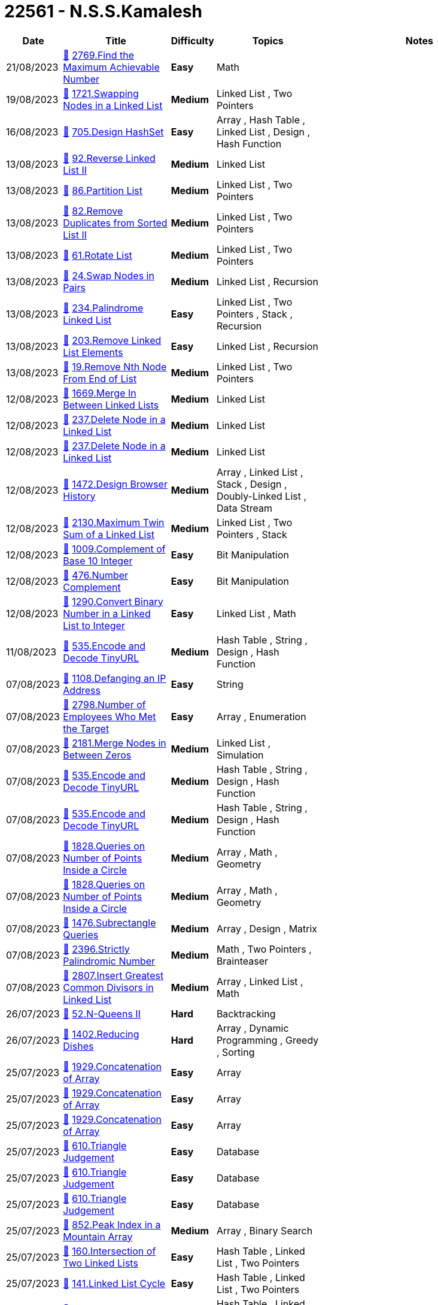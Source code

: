 = 22561 - N.S.S.Kamalesh
  
[cols="1,3,1,3,6"]
[options="header"]
|=========================================================
| Date | Title | Difficulty | Topics | Notes
    | 21/08/2023 | link:codes/1027321282_find-the-maximum-achievable-number.cpp[&#128193;] https://leetcode.com/problems/find-the-maximum-achievable-number[2769.Find the Maximum Achievable Number] | [.green-background. black]#*Easy*# | Math | | 19/08/2023 | link:codes/1025506368_swapping-nodes-in-a-linked-list.cpp[&#128193;] https://leetcode.com/problems/swapping-nodes-in-a-linked-list[1721.Swapping Nodes in a Linked List] | [.yellow-background. black]#*Medium*# | Linked List , Two Pointers | | 16/08/2023 | link:codes/1023146807_design-hashset.cpp[&#128193;] https://leetcode.com/problems/design-hashset[705.Design HashSet] | [.green-background. black]#*Easy*# | Array , Hash Table , Linked List , Design , Hash Function | | 13/08/2023 | link:codes/1020354490_reverse-linked-list-ii.cpp[&#128193;] https://leetcode.com/problems/reverse-linked-list-ii[92.Reverse Linked List II] | [.yellow-background. black]#*Medium*# | Linked List | | 13/08/2023 | link:codes/1020307710_partition-list.cpp[&#128193;] https://leetcode.com/problems/partition-list[86.Partition List] | [.yellow-background. black]#*Medium*# | Linked List , Two Pointers | | 13/08/2023 | link:codes/1020290250_remove-duplicates-from-sorted-list-ii.cpp[&#128193;] https://leetcode.com/problems/remove-duplicates-from-sorted-list-ii[82.Remove Duplicates from Sorted List II] | [.yellow-background. black]#*Medium*# | Linked List , Two Pointers | | 13/08/2023 | link:codes/1020234623_rotate-list.cpp[&#128193;] https://leetcode.com/problems/rotate-list[61.Rotate List] | [.yellow-background. black]#*Medium*# | Linked List , Two Pointers | | 13/08/2023 | link:codes/1020222273_swap-nodes-in-pairs.cpp[&#128193;] https://leetcode.com/problems/swap-nodes-in-pairs[24.Swap Nodes in Pairs] | [.yellow-background. black]#*Medium*# | Linked List , Recursion | | 13/08/2023 | link:codes/1020105615_palindrome-linked-list.cpp[&#128193;] https://leetcode.com/problems/palindrome-linked-list[234.Palindrome Linked List] | [.green-background. black]#*Easy*# | Linked List , Two Pointers , Stack , Recursion | | 13/08/2023 | link:codes/1019951778_remove-linked-list-elements.cpp[&#128193;] https://leetcode.com/problems/remove-linked-list-elements[203.Remove Linked List Elements] | [.green-background. black]#*Easy*# | Linked List , Recursion | | 13/08/2023 | link:codes/1019943270_remove-nth-node-from-end-of-list.cpp[&#128193;] https://leetcode.com/problems/remove-nth-node-from-end-of-list[19.Remove Nth Node From End of List] | [.yellow-background. black]#*Medium*# | Linked List , Two Pointers | | 12/08/2023 | link:codes/1019400912_merge-in-between-linked-lists.cpp[&#128193;] https://leetcode.com/problems/merge-in-between-linked-lists[1669.Merge In Between Linked Lists] | [.yellow-background. black]#*Medium*# | Linked List | | 12/08/2023 | link:codes/1019379953_delete-node-in-a-linked-list.cpp[&#128193;] https://leetcode.com/problems/delete-node-in-a-linked-list[237.Delete Node in a Linked List] | [.yellow-background. black]#*Medium*# | Linked List | | 12/08/2023 | link:codes/1019379664_delete-node-in-a-linked-list.cpp[&#128193;] https://leetcode.com/problems/delete-node-in-a-linked-list[237.Delete Node in a Linked List] | [.yellow-background. black]#*Medium*# | Linked List | | 12/08/2023 | link:codes/1019376645_design-browser-history.cpp[&#128193;] https://leetcode.com/problems/design-browser-history[1472.Design Browser History] | [.yellow-background. black]#*Medium*# | Array , Linked List , Stack , Design , Doubly-Linked List , Data Stream | | 12/08/2023 | link:codes/1019359882_maximum-twin-sum-of-a-linked-list.cpp[&#128193;] https://leetcode.com/problems/maximum-twin-sum-of-a-linked-list[2130.Maximum Twin Sum of a Linked List] | [.yellow-background. black]#*Medium*# | Linked List , Two Pointers , Stack | | 12/08/2023 | link:codes/1019169058_complement-of-base-10-integer.cpp[&#128193;] https://leetcode.com/problems/complement-of-base-10-integer[1009.Complement of Base 10 Integer] | [.green-background. black]#*Easy*# | Bit Manipulation | | 12/08/2023 | link:codes/1019166925_number-complement.cpp[&#128193;] https://leetcode.com/problems/number-complement[476.Number Complement] | [.green-background. black]#*Easy*# | Bit Manipulation | | 12/08/2023 | link:codes/1019136061_convert-binary-number-in-a-linked-list-to-integer.cpp[&#128193;] https://leetcode.com/problems/convert-binary-number-in-a-linked-list-to-integer[1290.Convert Binary Number in a Linked List to Integer] | [.green-background. black]#*Easy*# | Linked List , Math | | 11/08/2023 | link:codes/1018562648_encode-and-decode-tinyurl.cpp[&#128193;] https://leetcode.com/problems/encode-and-decode-tinyurl[535.Encode and Decode TinyURL] | [.yellow-background. black]#*Medium*# | Hash Table , String , Design , Hash Function | | 07/08/2023 | link:codes/1014850051_defanging-an-ip-address.cpp[&#128193;] https://leetcode.com/problems/defanging-an-ip-address[1108.Defanging an IP Address] | [.green-background. black]#*Easy*# | String | | 07/08/2023 | link:codes/1014823013_number-of-employees-who-met-the-target.cpp[&#128193;] https://leetcode.com/problems/number-of-employees-who-met-the-target[2798.Number of Employees Who Met the Target] | [.green-background. black]#*Easy*# | Array , Enumeration | | 07/08/2023 | link:codes/1014788669_merge-nodes-in-between-zeros.cpp[&#128193;] https://leetcode.com/problems/merge-nodes-in-between-zeros[2181.Merge Nodes in Between Zeros] | [.yellow-background. black]#*Medium*# | Linked List , Simulation | | 07/08/2023 | link:codes/1014774228_encode-and-decode-tinyurl.cpp[&#128193;] https://leetcode.com/problems/encode-and-decode-tinyurl[535.Encode and Decode TinyURL] | [.yellow-background. black]#*Medium*# | Hash Table , String , Design , Hash Function | | 07/08/2023 | link:codes/1014771227_encode-and-decode-tinyurl.cpp[&#128193;] https://leetcode.com/problems/encode-and-decode-tinyurl[535.Encode and Decode TinyURL] | [.yellow-background. black]#*Medium*# | Hash Table , String , Design , Hash Function | | 07/08/2023 | link:codes/1014768717_queries-on-number-of-points-inside-a-circle.cpp[&#128193;] https://leetcode.com/problems/queries-on-number-of-points-inside-a-circle[1828.Queries on Number of Points Inside a Circle] | [.yellow-background. black]#*Medium*# | Array , Math , Geometry | | 07/08/2023 | link:codes/1014764495_queries-on-number-of-points-inside-a-circle.cpp[&#128193;] https://leetcode.com/problems/queries-on-number-of-points-inside-a-circle[1828.Queries on Number of Points Inside a Circle] | [.yellow-background. black]#*Medium*# | Array , Math , Geometry | | 07/08/2023 | link:codes/1014716241_subrectangle-queries.cpp[&#128193;] https://leetcode.com/problems/subrectangle-queries[1476.Subrectangle Queries] | [.yellow-background. black]#*Medium*# | Array , Design , Matrix | | 07/08/2023 | link:codes/1014704553_strictly-palindromic-number.cpp[&#128193;] https://leetcode.com/problems/strictly-palindromic-number[2396.Strictly Palindromic Number] | [.yellow-background. black]#*Medium*# | Math , Two Pointers , Brainteaser | | 07/08/2023 | link:codes/1014597009_insert-greatest-common-divisors-in-linked-list.cpp[&#128193;] https://leetcode.com/problems/insert-greatest-common-divisors-in-linked-list[2807.Insert Greatest Common Divisors in Linked List] | [.yellow-background. black]#*Medium*# | Array , Linked List , Math | | 26/07/2023 | link:codes/1004346563_n-queens-ii.cpp[&#128193;] https://leetcode.com/problems/n-queens-ii[52.N-Queens II] | [.red-background. black]#*Hard*# | Backtracking | | 26/07/2023 | link:codes/1004144558_reducing-dishes.cpp[&#128193;] https://leetcode.com/problems/reducing-dishes[1402.Reducing Dishes] | [.red-background. black]#*Hard*# | Array , Dynamic Programming , Greedy , Sorting | | 25/07/2023 | link:codes/1003660142_concatenation-of-array.cpp[&#128193;] https://leetcode.com/problems/concatenation-of-array[1929.Concatenation of Array] | [.green-background. black]#*Easy*# | Array | | 25/07/2023 | link:codes/1003659253_concatenation-of-array.cpp[&#128193;] https://leetcode.com/problems/concatenation-of-array[1929.Concatenation of Array] | [.green-background. black]#*Easy*# | Array | | 25/07/2023 | link:codes/1003657306_concatenation-of-array.cpp[&#128193;] https://leetcode.com/problems/concatenation-of-array[1929.Concatenation of Array] | [.green-background. black]#*Easy*# | Array | | 25/07/2023 | link:codes/1003622051_triangle-judgement.mysql[&#128193;] https://leetcode.com/problems/triangle-judgement[610.Triangle Judgement] | [.green-background. black]#*Easy*# | Database | | 25/07/2023 | link:codes/1003620959_triangle-judgement.mysql[&#128193;] https://leetcode.com/problems/triangle-judgement[610.Triangle Judgement] | [.green-background. black]#*Easy*# | Database | | 25/07/2023 | link:codes/1003620447_triangle-judgement.mysql[&#128193;] https://leetcode.com/problems/triangle-judgement[610.Triangle Judgement] | [.green-background. black]#*Easy*# | Database | | 25/07/2023 | link:codes/1003552819_peak-index-in-a-mountain-array.cpp[&#128193;] https://leetcode.com/problems/peak-index-in-a-mountain-array[852.Peak Index in a Mountain Array] | [.yellow-background. black]#*Medium*# | Array , Binary Search | | 25/07/2023 | link:codes/1003376485_intersection-of-two-linked-lists.cpp[&#128193;] https://leetcode.com/problems/intersection-of-two-linked-lists[160.Intersection of Two Linked Lists] | [.green-background. black]#*Easy*# | Hash Table , Linked List , Two Pointers | | 25/07/2023 | link:codes/1003373237_linked-list-cycle.cpp[&#128193;] https://leetcode.com/problems/linked-list-cycle[141.Linked List Cycle] | [.green-background. black]#*Easy*# | Hash Table , Linked List , Two Pointers | | 25/07/2023 | link:codes/1003368689_linked-list-cycle.cpp[&#128193;] https://leetcode.com/problems/linked-list-cycle[141.Linked List Cycle] | [.green-background. black]#*Easy*# | Hash Table , Linked List , Two Pointers | | 25/07/2023 | link:codes/1003364968_single-number.cpp[&#128193;] https://leetcode.com/problems/single-number[136.Single Number] | [.green-background. black]#*Easy*# | Array , Bit Manipulation | | 25/07/2023 | link:codes/1003361921_single-number.cpp[&#128193;] https://leetcode.com/problems/single-number[136.Single Number] | [.green-background. black]#*Easy*# | Array , Bit Manipulation | | 25/07/2023 | link:codes/1003351223_binary-search.cpp[&#128193;] https://leetcode.com/problems/binary-search[704.Binary Search] | [.green-background. black]#*Easy*# | Array , Binary Search | | 23/07/2023 | link:codes/1001586979_valid-palindrome.cpp[&#128193;] https://leetcode.com/problems/valid-palindrome[125.Valid Palindrome] | [.green-background. black]#*Easy*# | Two Pointers , String | | 23/07/2023 | link:codes/1001575517_pascals-triangle-ii.cpp[&#128193;] https://leetcode.com/problems/pascals-triangle-ii[119.Pascal's Triangle II] | [.green-background. black]#*Easy*# | Array , Dynamic Programming | | 23/07/2023 | link:codes/1001539491_pascals-triangle-ii.cpp[&#128193;] https://leetcode.com/problems/pascals-triangle-ii[119.Pascal's Triangle II] | [.green-background. black]#*Easy*# | Array , Dynamic Programming | | 23/07/2023 | link:codes/1001533022_pascals-triangle.cpp[&#128193;] https://leetcode.com/problems/pascals-triangle[118.Pascal's Triangle] | [.green-background. black]#*Easy*# | Array , Dynamic Programming | | 22/07/2023 | link:codes/1001012586_remove-duplicates-from-sorted-list.cpp[&#128193;] https://leetcode.com/problems/remove-duplicates-from-sorted-list[83.Remove Duplicates from Sorted List] | [.green-background. black]#*Easy*# | Linked List | | 22/07/2023 | link:codes/1000822542_longest-common-prefix.cpp[&#128193;] https://leetcode.com/problems/longest-common-prefix[14.Longest Common Prefix] | [.green-background. black]#*Easy*# | String , Trie | | 22/07/2023 | link:codes/1000685799_reverse-integer.cpp[&#128193;] https://leetcode.com/problems/reverse-integer[7.Reverse Integer] | [.yellow-background. black]#*Medium*# | Math | | 21/07/2023 | link:codes/1000071210_longest-substring-without-repeating-characters.cpp[&#128193;] https://leetcode.com/problems/longest-substring-without-repeating-characters[3.Longest Substring Without Repeating Characters] | [.yellow-background. black]#*Medium*# | Hash Table , String , Sliding Window | | 21/07/2023 | link:codes/1000030183_merge-sorted-array.cpp[&#128193;] https://leetcode.com/problems/merge-sorted-array[88.Merge Sorted Array] | [.green-background. black]#*Easy*# | Array , Two Pointers , Sorting | | 21/07/2023 | link:codes/1000010347_sqrtx.cpp[&#128193;] https://leetcode.com/problems/sqrtx[69.Sqrt(x)] | [.green-background. black]#*Easy*# | Math , Binary Search | | 21/07/2023 | link:codes/1000000391_sqrtx.cpp[&#128193;] https://leetcode.com/problems/sqrtx[69.Sqrt(x)] | [.green-background. black]#*Easy*# | Math , Binary Search | | 21/07/2023 | link:codes/999999926_sqrtx.cpp[&#128193;] https://leetcode.com/problems/sqrtx[69.Sqrt(x)] | [.green-background. black]#*Easy*# | Math , Binary Search | | 21/07/2023 | link:codes/999983886_plus-one.cpp[&#128193;] https://leetcode.com/problems/plus-one[66.Plus One] | [.green-background. black]#*Easy*# | Array , Math | | 21/07/2023 | link:codes/999955340_search-insert-position.cpp[&#128193;] https://leetcode.com/problems/search-insert-position[35.Search Insert Position] | [.green-background. black]#*Easy*# | Array , Binary Search | | 21/07/2023 | link:codes/999940846_search-insert-position.cpp[&#128193;] https://leetcode.com/problems/search-insert-position[35.Search Insert Position] | [.green-background. black]#*Easy*# | Array , Binary Search | | 21/07/2023 | link:codes/999921804_find-the-index-of-the-first-occurrence-in-a-string.cpp[&#128193;] https://leetcode.com/problems/find-the-index-of-the-first-occurrence-in-a-string[28.Find the Index of the First Occurrence in a String] | [.green-background. black]#*Easy*# | Two Pointers , String , String Matching | | 21/07/2023 | link:codes/999891639_remove-element.cpp[&#128193;] https://leetcode.com/problems/remove-element[27.Remove Element] | [.green-background. black]#*Easy*# | Array , Two Pointers | | 20/07/2023 | link:codes/999440285_length-of-last-word.cpp[&#128193;] https://leetcode.com/problems/length-of-last-word[58.Length of Last Word] | [.green-background. black]#*Easy*# | String | | 20/07/2023 | link:codes/999407224_valid-parentheses.cpp[&#128193;] https://leetcode.com/problems/valid-parentheses[20.Valid Parentheses] | [.green-background. black]#*Easy*# | String , Stack | | 20/07/2023 | link:codes/999147441_roman-to-integer.cpp[&#128193;] https://leetcode.com/problems/roman-to-integer[13.Roman to Integer] | [.green-background. black]#*Easy*# | Hash Table , Math , String | | 20/07/2023 | link:codes/999140711_roman-to-integer.cpp[&#128193;] https://leetcode.com/problems/roman-to-integer[13.Roman to Integer] | [.green-background. black]#*Easy*# | Hash Table , Math , String | | 20/07/2023 | link:codes/999085423_palindrome-number.cpp[&#128193;] https://leetcode.com/problems/palindrome-number[9.Palindrome Number] | [.green-background. black]#*Easy*# | Math | | 19/02/2023 | link:codes/900764760_top-k-frequent-words.cpp[&#128193;] https://leetcode.com/problems/top-k-frequent-words[692.Top K Frequent Words] | [.yellow-background. black]#*Medium*# | Hash Table , String , Trie , Sorting , Heap (Priority Queue) , Bucket Sort , Counting | | 19/02/2023 | link:codes/900764564_top-k-frequent-words.cpp[&#128193;] https://leetcode.com/problems/top-k-frequent-words[692.Top K Frequent Words] | [.yellow-background. black]#*Medium*# | Hash Table , String , Trie , Sorting , Heap (Priority Queue) , Bucket Sort , Counting | | 19/02/2023 | link:codes/900764449_last-stone-weight.cpp[&#128193;] https://leetcode.com/problems/last-stone-weight[1046.Last Stone Weight] | [.green-background. black]#*Easy*# | Array , Heap (Priority Queue) | | 19/02/2023 | link:codes/900764091_decode-string.cpp[&#128193;] https://leetcode.com/problems/decode-string[394.Decode String] | [.yellow-background. black]#*Medium*# | String , Stack , Recursion | | 19/02/2023 | link:codes/900764083_backspace-string-compare.cpp[&#128193;] https://leetcode.com/problems/backspace-string-compare[844.Backspace String Compare] | [.green-background. black]#*Easy*# | Two Pointers , String , Stack , Simulation | | 17/02/2023 | link:codes/899816396_bulls-and-cows.cpp[&#128193;] https://leetcode.com/problems/bulls-and-cows[299.Bulls and Cows] | [.yellow-background. black]#*Medium*# | Hash Table , String , Counting | | 17/02/2023 | link:codes/899815582_two-sum.c[&#128193;] https://leetcode.com/problems/two-sum[1.Two Sum] | [.green-background. black]#*Easy*# | Array , Hash Table | | 16/02/2023 | link:codes/899184633_maximum-depth-of-binary-tree.cpp[&#128193;] https://leetcode.com/problems/maximum-depth-of-binary-tree[104.Maximum Depth of Binary Tree] | [.green-background. black]#*Easy*# | Tree , Depth-First Search , Breadth-First Search , Binary Tree | | 16/02/2023 | link:codes/899183446_maximum-depth-of-binary-tree.cpp[&#128193;] https://leetcode.com/problems/maximum-depth-of-binary-tree[104.Maximum Depth of Binary Tree] | [.green-background. black]#*Easy*# | Tree , Depth-First Search , Breadth-First Search , Binary Tree | | 16/02/2023 | link:codes/898966192_longest-repeating-character-replacement.cpp[&#128193;] https://leetcode.com/problems/longest-repeating-character-replacement[424.Longest Repeating Character Replacement] | [.yellow-background. black]#*Medium*# | Hash Table , String , Sliding Window | | 16/02/2023 | link:codes/898966038_find-all-anagrams-in-a-string.cpp[&#128193;] https://leetcode.com/problems/find-all-anagrams-in-a-string[438.Find All Anagrams in a String] | [.yellow-background. black]#*Medium*# | Hash Table , String , Sliding Window | | 15/02/2023 | link:codes/898229599_unique-paths.cpp[&#128193;] https://leetcode.com/problems/unique-paths[62.Unique Paths] | [.yellow-background. black]#*Medium*# | Math , Dynamic Programming , Combinatorics | | 15/02/2023 | link:codes/898229412_min-cost-climbing-stairs.cpp[&#128193;] https://leetcode.com/problems/min-cost-climbing-stairs[746.Min Cost Climbing Stairs] | [.green-background. black]#*Easy*# | Array , Dynamic Programming | | 14/02/2023 | link:codes/897931865_add-binary.python3[&#128193;] https://leetcode.com/problems/add-binary[67.Add Binary] | [.green-background. black]#*Easy*# | Math , String , Bit Manipulation , Simulation | | 14/02/2023 | link:codes/897772949_count-odd-numbers-in-an-interval-range.cpp[&#128193;] https://leetcode.com/problems/count-odd-numbers-in-an-interval-range[1523.Count Odd Numbers in an Interval Range] | [.green-background. black]#*Easy*# | Math | | 14/02/2023 | link:codes/897771408_climbing-stairs.cpp[&#128193;] https://leetcode.com/problems/climbing-stairs[70.Climbing Stairs] | [.green-background. black]#*Easy*# | Math , Dynamic Programming , Memoization | | 14/02/2023 | link:codes/897771131_fibonacci-number.cpp[&#128193;] https://leetcode.com/problems/fibonacci-number[509.Fibonacci Number] | [.green-background. black]#*Easy*# | Math , Dynamic Programming , Recursion , Memoization | | 13/02/2023 | link:codes/896913298_number-of-islands.cpp[&#128193;] https://leetcode.com/problems/number-of-islands[200.Number of Islands] | [.yellow-background. black]#*Medium*# | Array , Depth-First Search , Breadth-First Search , Union Find , Matrix | | 13/02/2023 | link:codes/896913179_number-of-islands.cpp[&#128193;] https://leetcode.com/problems/number-of-islands[200.Number of Islands] | [.yellow-background. black]#*Medium*# | Array , Depth-First Search , Breadth-First Search , Union Find , Matrix | | 13/02/2023 | link:codes/896912989_flood-fill.cpp[&#128193;] https://leetcode.com/problems/flood-fill[733.Flood Fill] | [.green-background. black]#*Easy*# | Array , Depth-First Search , Breadth-First Search , Matrix | | 13/02/2023 | link:codes/896912721_flood-fill.cpp[&#128193;] https://leetcode.com/problems/flood-fill[733.Flood Fill] | [.green-background. black]#*Easy*# | Array , Depth-First Search , Breadth-First Search , Matrix | | 13/02/2023 | link:codes/896912501_lowest-common-ancestor-of-a-binary-search-tree.cpp[&#128193;] https://leetcode.com/problems/lowest-common-ancestor-of-a-binary-search-tree[235.Lowest Common Ancestor of a Binary Search Tree] | [.yellow-background. black]#*Medium*# | Tree , Depth-First Search , Binary Search Tree , Binary Tree | | 13/02/2023 | link:codes/896912306_validate-binary-search-tree.cpp[&#128193;] https://leetcode.com/problems/validate-binary-search-tree[98.Validate Binary Search Tree] | [.yellow-background. black]#*Medium*# | Tree , Depth-First Search , Binary Search Tree , Binary Tree | | 13/02/2023 | link:codes/896910917_first-bad-version.cpp[&#128193;] https://leetcode.com/problems/first-bad-version[278.First Bad Version] | [.green-background. black]#*Easy*# | Binary Search , Interactive | | 13/02/2023 | link:codes/896910646_binary-search.cpp[&#128193;] https://leetcode.com/problems/binary-search[704.Binary Search] | [.green-background. black]#*Easy*# | Array , Binary Search | | 10/02/2023 | link:codes/895083186_binary-tree-level-order-traversal.cpp[&#128193;] https://leetcode.com/problems/binary-tree-level-order-traversal[102.Binary Tree Level Order Traversal] | [.yellow-background. black]#*Medium*# | Tree , Breadth-First Search , Binary Tree | | 10/02/2023 | link:codes/895083019_n-ary-tree-preorder-traversal.cpp[&#128193;] https://leetcode.com/problems/n-ary-tree-preorder-traversal[589.N-ary Tree Preorder Traversal] | [.green-background. black]#*Easy*# | Stack , Tree , Depth-First Search | | 09/02/2023 | link:codes/894452576_longest-palindrome.cpp[&#128193;] https://leetcode.com/problems/longest-palindrome[409.Longest Palindrome] | [.green-background. black]#*Easy*# | Hash Table , String , Greedy | | 09/02/2023 | link:codes/894452288_best-time-to-buy-and-sell-stock.python3[&#128193;] https://leetcode.com/problems/best-time-to-buy-and-sell-stock[121.Best Time to Buy and Sell Stock] | [.green-background. black]#*Easy*# | Array , Dynamic Programming | | 08/02/2023 | link:codes/894094575_linked-list-cycle-ii.cpp[&#128193;] https://leetcode.com/problems/linked-list-cycle-ii[142.Linked List Cycle II] | [.yellow-background. black]#*Medium*# | Hash Table , Linked List , Two Pointers | | 08/02/2023 | link:codes/894094394_linked-list-cycle-ii.cpp[&#128193;] https://leetcode.com/problems/linked-list-cycle-ii[142.Linked List Cycle II] | [.yellow-background. black]#*Medium*# | Hash Table , Linked List , Two Pointers | | 08/02/2023 | link:codes/894086630_middle-of-the-linked-list.cpp[&#128193;] https://leetcode.com/problems/middle-of-the-linked-list[876.Middle of the Linked List] | [.green-background. black]#*Easy*# | Linked List , Two Pointers | | 07/02/2023 | link:codes/893388305_longest-repeating-character-replacement.cpp[&#128193;] https://leetcode.com/problems/longest-repeating-character-replacement[424.Longest Repeating Character Replacement] | [.yellow-background. black]#*Medium*# | Hash Table , String , Sliding Window | | 07/02/2023 | link:codes/893264892_decode-string.cpp[&#128193;] https://leetcode.com/problems/decode-string[394.Decode String] | [.yellow-background. black]#*Medium*# | String , Stack , Recursion | | 07/02/2023 | link:codes/893192990_add-two-integers.cpp[&#128193;] https://leetcode.com/problems/add-two-integers[2235.Add Two Integers] | [.green-background. black]#*Easy*# | Math | | 07/02/2023 | link:codes/893178848_reverse-linked-list.cpp[&#128193;] https://leetcode.com/problems/reverse-linked-list[206.Reverse Linked List] | [.green-background. black]#*Easy*# | Linked List , Recursion | | 07/02/2023 | link:codes/893175844_merge-two-sorted-lists.cpp[&#128193;] https://leetcode.com/problems/merge-two-sorted-lists[21.Merge Two Sorted Lists] | [.green-background. black]#*Easy*# | Linked List , Recursion | | 06/02/2023 | link:codes/892687205_daily-leads-and-partners.mysql[&#128193;] https://leetcode.com/problems/daily-leads-and-partners[1693.Daily Leads and Partners] | [.green-background. black]#*Easy*# | Database | | 06/02/2023 | link:codes/892681339_find-total-time-spent-by-each-employee.mysql[&#128193;] https://leetcode.com/problems/find-total-time-spent-by-each-employee[1741.Find Total Time Spent by Each Employee] | [.green-background. black]#*Easy*# | Database | | 06/02/2023 | link:codes/892680036_find-total-time-spent-by-each-employee.mysql[&#128193;] https://leetcode.com/problems/find-total-time-spent-by-each-employee[1741.Find Total Time Spent by Each Employee] | [.green-background. black]#*Easy*# | Database | | 06/02/2023 | link:codes/892657102_find-total-time-spent-by-each-employee.mysql[&#128193;] https://leetcode.com/problems/find-total-time-spent-by-each-employee[1741.Find Total Time Spent by Each Employee] | [.green-background. black]#*Easy*# | Database | | 06/02/2023 | link:codes/892650393_recyclable-and-low-fat-products.mysql[&#128193;] https://leetcode.com/problems/recyclable-and-low-fat-products[1757.Recyclable and Low Fat Products] | [.green-background. black]#*Easy*# | Database | | 06/02/2023 | link:codes/892649908_recyclable-and-low-fat-products.mysql[&#128193;] https://leetcode.com/problems/recyclable-and-low-fat-products[1757.Recyclable and Low Fat Products] | [.green-background. black]#*Easy*# | Database | | 06/02/2023 | link:codes/892647699_find-all-anagrams-in-a-string.cpp[&#128193;] https://leetcode.com/problems/find-all-anagrams-in-a-string[438.Find All Anagrams in a String] | [.yellow-background. black]#*Medium*# | Hash Table , String , Sliding Window | | 06/02/2023 | link:codes/892646141_is-subsequence.cpp[&#128193;] https://leetcode.com/problems/is-subsequence[392.Is Subsequence] | [.green-background. black]#*Easy*# | Two Pointers , String , Dynamic Programming | | 06/02/2023 | link:codes/892645853_isomorphic-strings.cpp[&#128193;] https://leetcode.com/problems/isomorphic-strings[205.Isomorphic Strings] | [.green-background. black]#*Easy*# | Hash Table , String | | 06/02/2023 | link:codes/892644863_shuffle-the-array.cpp[&#128193;] https://leetcode.com/problems/shuffle-the-array[1470.Shuffle the Array] | [.green-background. black]#*Easy*# | Array | | 05/02/2023 | link:codes/891799951_backspace-string-compare.cpp[&#128193;] https://leetcode.com/problems/backspace-string-compare[844.Backspace String Compare] | [.green-background. black]#*Easy*# | Two Pointers , String , Stack , Simulation | | 05/02/2023 | link:codes/891795463_find-the-middle-index-in-array.cpp[&#128193;] https://leetcode.com/problems/find-the-middle-index-in-array[1991.Find the Middle Index in Array] | [.green-background. black]#*Easy*# | Array , Prefix Sum | | 05/02/2023 | link:codes/891795130_find-pivot-index.cpp[&#128193;] https://leetcode.com/problems/find-pivot-index[724.Find Pivot Index] | [.green-background. black]#*Easy*# | Array , Prefix Sum | | 05/02/2023 | link:codes/891790149_find-pivot-index.cpp[&#128193;] https://leetcode.com/problems/find-pivot-index[724.Find Pivot Index] | [.green-background. black]#*Easy*# | Array , Prefix Sum | | 05/02/2023 | link:codes/891786286_running-sum-of-1d-array.c[&#128193;] https://leetcode.com/problems/running-sum-of-1d-array[1480.Running Sum of 1d Array] | [.green-background. black]#*Easy*# | Array , Prefix Sum | | 04/02/2023 | link:codes/891431962_two-sum.c[&#128193;] https://leetcode.com/problems/two-sum[1.Two Sum] | [.green-background. black]#*Easy*# | Array , Hash Table | | 04/02/2023 | link:codes/891414262_top-k-frequent-words.cpp[&#128193;] https://leetcode.com/problems/top-k-frequent-words[692.Top K Frequent Words] | [.yellow-background. black]#*Medium*# | Hash Table , String , Trie , Sorting , Heap (Priority Queue) , Bucket Sort , Counting | | 04/02/2023 | link:codes/891376227_bulls-and-cows.cpp[&#128193;] https://leetcode.com/problems/bulls-and-cows[299.Bulls and Cows] | [.yellow-background. black]#*Medium*# | Hash Table , String , Counting | | 04/02/2023 | link:codes/891321360_two-sum.cpp[&#128193;] https://leetcode.com/problems/two-sum[1.Two Sum] | [.green-background. black]#*Easy*# | Array , Hash Table | | 04/02/2023 | link:codes/891162448_last-stone-weight.cpp[&#128193;] https://leetcode.com/problems/last-stone-weight[1046.Last Stone Weight] | [.green-background. black]#*Easy*# | Array , Heap (Priority Queue) | | 01/02/2023 | link:codes/889216883_find-all-anagrams-in-a-string.cpp[&#128193;] https://leetcode.com/problems/find-all-anagrams-in-a-string[438.Find All Anagrams in a String] | [.yellow-background. black]#*Medium*# | Hash Table , String , Sliding Window | | 01/02/2023 | link:codes/889173793_greatest-common-divisor-of-strings.cpp[&#128193;] https://leetcode.com/problems/greatest-common-divisor-of-strings[1071.Greatest Common Divisor of Strings] | [.green-background. black]#*Easy*# | Math , String | | 01/02/2023 | link:codes/889143589_min-cost-climbing-stairs.cpp[&#128193;] https://leetcode.com/problems/min-cost-climbing-stairs[746.Min Cost Climbing Stairs] | [.green-background. black]#*Easy*# | Array , Dynamic Programming | | 31/01/2023 | link:codes/888826607_unique-paths.cpp[&#128193;] https://leetcode.com/problems/unique-paths[62.Unique Paths] | [.yellow-background. black]#*Medium*# | Math , Dynamic Programming , Combinatorics | | 30/01/2023 | link:codes/888198082_n-th-tribonacci-number.cpp[&#128193;] https://leetcode.com/problems/n-th-tribonacci-number[1137.N-th Tribonacci Number] | [.green-background. black]#*Easy*# | Math , Dynamic Programming , Memoization | | 30/01/2023 | link:codes/887852302_climbing-stairs.cpp[&#128193;] https://leetcode.com/problems/climbing-stairs[70.Climbing Stairs] | [.green-background. black]#*Easy*# | Math , Dynamic Programming , Memoization | | 30/01/2023 | link:codes/887845551_fibonacci-number.cpp[&#128193;] https://leetcode.com/problems/fibonacci-number[509.Fibonacci Number] | [.green-background. black]#*Easy*# | Math , Dynamic Programming , Recursion , Memoization | | 29/01/2023 | link:codes/887349431_flood-fill.cpp[&#128193;] https://leetcode.com/problems/flood-fill[733.Flood Fill] | [.green-background. black]#*Easy*# | Array , Depth-First Search , Breadth-First Search , Matrix | | 29/01/2023 | link:codes/887328442_number-of-islands.cpp[&#128193;] https://leetcode.com/problems/number-of-islands[200.Number of Islands] | [.yellow-background. black]#*Medium*# | Array , Depth-First Search , Breadth-First Search , Union Find , Matrix | | 28/01/2023 | link:codes/886659409_lowest-common-ancestor-of-a-binary-search-tree.cpp[&#128193;] https://leetcode.com/problems/lowest-common-ancestor-of-a-binary-search-tree[235.Lowest Common Ancestor of a Binary Search Tree] | [.yellow-background. black]#*Medium*# | Tree , Depth-First Search , Binary Search Tree , Binary Tree | | 28/01/2023 | link:codes/886631076_validate-binary-search-tree.cpp[&#128193;] https://leetcode.com/problems/validate-binary-search-tree[98.Validate Binary Search Tree] | [.yellow-background. black]#*Medium*# | Tree , Depth-First Search , Binary Search Tree , Binary Tree | | 27/01/2023 | link:codes/886054133_first-bad-version.cpp[&#128193;] https://leetcode.com/problems/first-bad-version[278.First Bad Version] | [.green-background. black]#*Easy*# | Binary Search , Interactive | | 27/01/2023 | link:codes/886042968_binary-search.cpp[&#128193;] https://leetcode.com/problems/binary-search[704.Binary Search] | [.green-background. black]#*Easy*# | Array , Binary Search | | 26/01/2023 | link:codes/885544472_binary-tree-level-order-traversal.cpp[&#128193;] https://leetcode.com/problems/binary-tree-level-order-traversal[102.Binary Tree Level Order Traversal] | [.yellow-background. black]#*Medium*# | Tree , Breadth-First Search , Binary Tree | | 26/01/2023 | link:codes/885515599_n-ary-tree-preorder-traversal.cpp[&#128193;] https://leetcode.com/problems/n-ary-tree-preorder-traversal[589.N-ary Tree Preorder Traversal] | [.green-background. black]#*Easy*# | Stack , Tree , Depth-First Search | | 25/01/2023 | link:codes/884811128_best-time-to-buy-and-sell-stock.python3[&#128193;] https://leetcode.com/problems/best-time-to-buy-and-sell-stock[121.Best Time to Buy and Sell Stock] | [.green-background. black]#*Easy*# | Array , Dynamic Programming | | 25/01/2023 | link:codes/884780053_longest-palindrome.cpp[&#128193;] https://leetcode.com/problems/longest-palindrome[409.Longest Palindrome] | [.green-background. black]#*Easy*# | Hash Table , String , Greedy | | 24/01/2023 | link:codes/884256971_linked-list-cycle-ii.cpp[&#128193;] https://leetcode.com/problems/linked-list-cycle-ii[142.Linked List Cycle II] | [.yellow-background. black]#*Medium*# | Hash Table , Linked List , Two Pointers | | 24/01/2023 | link:codes/884104049_middle-of-the-linked-list.cpp[&#128193;] https://leetcode.com/problems/middle-of-the-linked-list[876.Middle of the Linked List] | [.green-background. black]#*Easy*# | Linked List , Two Pointers | | 23/01/2023 | link:codes/883520047_merge-two-sorted-lists.cpp[&#128193;] https://leetcode.com/problems/merge-two-sorted-lists[21.Merge Two Sorted Lists] | [.green-background. black]#*Easy*# | Linked List , Recursion | | 23/01/2023 | link:codes/883475617_reverse-linked-list.cpp[&#128193;] https://leetcode.com/problems/reverse-linked-list[206.Reverse Linked List] | [.green-background. black]#*Easy*# | Linked List , Recursion | | 23/01/2023 | link:codes/883473198_reverse-linked-list.c[&#128193;] https://leetcode.com/problems/reverse-linked-list[206.Reverse Linked List] | [.green-background. black]#*Easy*# | Linked List , Recursion | | 22/01/2023 | link:codes/882997814_isomorphic-strings.cpp[&#128193;] https://leetcode.com/problems/isomorphic-strings[205.Isomorphic Strings] | [.green-background. black]#*Easy*# | Hash Table , String | | 22/01/2023 | link:codes/882907336_is-subsequence.cpp[&#128193;] https://leetcode.com/problems/is-subsequence[392.Is Subsequence] | [.green-background. black]#*Easy*# | Two Pointers , String , Dynamic Programming | | 21/01/2023 | link:codes/882511047_find-pivot-index.python3[&#128193;] https://leetcode.com/problems/find-pivot-index[724.Find Pivot Index] | [.green-background. black]#*Easy*# | Array , Prefix Sum | | 21/01/2023 | link:codes/882510411_find-the-middle-index-in-array.python3[&#128193;] https://leetcode.com/problems/find-the-middle-index-in-array[1991.Find the Middle Index in Array] | [.green-background. black]#*Easy*# | Array , Prefix Sum | | 21/01/2023 | link:codes/882502485_running-sum-of-1d-array.cpp[&#128193;] https://leetcode.com/problems/running-sum-of-1d-array[1480.Running Sum of 1d Array] | [.green-background. black]#*Easy*# | Array , Prefix Sum | | 21/01/2023 | link:codes/882485468_find-pivot-index.c[&#128193;] https://leetcode.com/problems/find-pivot-index[724.Find Pivot Index] | [.green-background. black]#*Easy*# | Array , Prefix Sum | | 21/01/2023 | link:codes/882451649_running-sum-of-1d-array.c[&#128193;] https://leetcode.com/problems/running-sum-of-1d-array[1480.Running Sum of 1d Array] | [.green-background. black]#*Easy*# | Array , Prefix Sum | | 21/01/2023 | link:codes/882446001_running-sum-of-1d-array.cpp[&#128193;] https://leetcode.com/problems/running-sum-of-1d-array[1480.Running Sum of 1d Array] | [.green-background. black]#*Easy*# | Array , Prefix Sum | | 20/01/2023 | link:codes/881831958_add-two-numbers.c[&#128193;] https://leetcode.com/problems/add-two-numbers[2.Add Two Numbers] | [.yellow-background. black]#*Medium*# | Linked List , Math , Recursion | | 20/01/2023 | link:codes/881764506_two-sum.c[&#128193;] https://leetcode.com/problems/two-sum[1.Two Sum] | [.green-background. black]#*Easy*# | Array , Hash Table | 